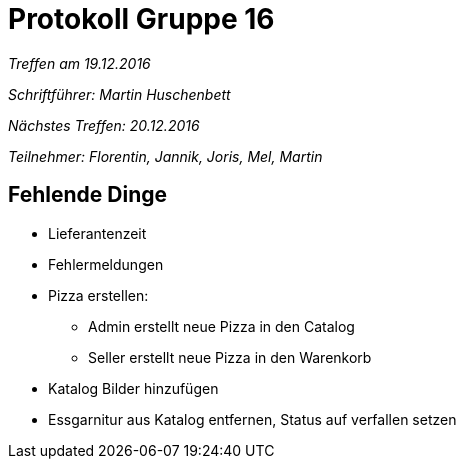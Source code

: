 = Protokoll Gruppe 16

__Treffen am 19.12.2016__

__Schriftführer: Martin Huschenbett__

__Nächstes Treffen: 20.12.2016__

__Teilnehmer: Florentin, Jannik, Joris, Mel, Martin__


== Fehlende Dinge

* Lieferantenzeit

* Fehlermeldungen

* Pizza erstellen: 
	** Admin erstellt neue Pizza in den Catalog
	** Seller erstellt neue Pizza in den Warenkorb

* Katalog Bilder hinzufügen

* Essgarnitur aus Katalog entfernen, Status auf verfallen setzen	
